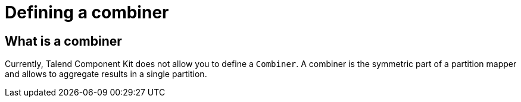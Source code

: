= Defining a combiner
:page-partial:

== What is a combiner

Currently, Talend Component Kit does not allow you to define a `Combiner`.
A combiner is the symmetric part of a partition mapper and allows to aggregate results in a single partition.
